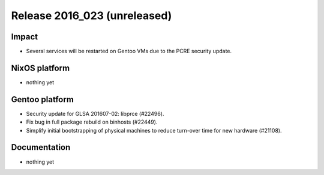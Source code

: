 .. XXX update on release :Publish Date: YYYY-MM-DD

Release 2016_023 (unreleased)
-----------------------------

Impact
^^^^^^

* Several services will be restarted on Gentoo VMs due to the PCRE security
  update.


NixOS platform
^^^^^^^^^^^^^^

* nothing yet


Gentoo platform
^^^^^^^^^^^^^^^

* Security update for GLSA 201607-02: libprce (#22496).
* Fix bug in full package rebuild on binhosts (#22449).
* Simplify initial bootstrapping of physical machines to reduce turn-over time
  for new hardware (#21108).


Documentation
^^^^^^^^^^^^^

* nothing yet


.. vim: set spell spelllang=en:
